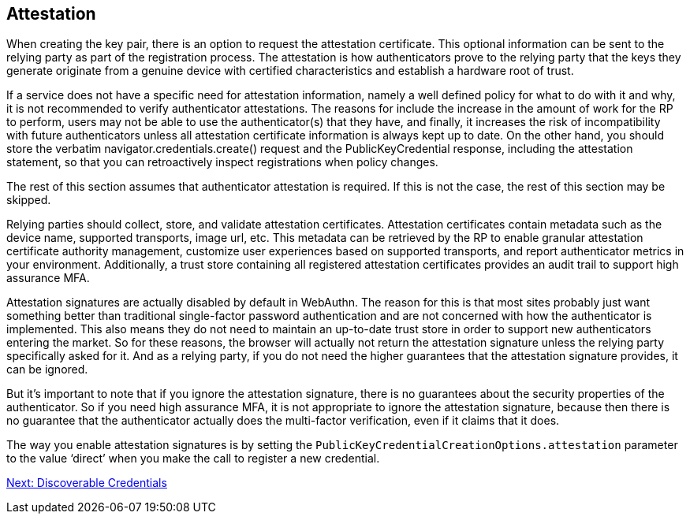 == Attestation
When creating the key pair, there is an option to request the attestation certificate. This optional information can be sent to the relying party as part of the registration process. The attestation is how authenticators prove to the relying party that the keys they generate originate from a genuine device with certified characteristics and establish a hardware root of trust.

If a service does not have a specific need for attestation information, namely a well defined policy for what to do with it and why, it is not recommended to verify authenticator attestations. The reasons for include the increase in the amount of work for the RP to perform, users may not be able to use the authenticator(s) that they have, and finally, it increases the risk of incompatibility with future authenticators unless all attestation certificate information is always kept up to date. On the other hand, you should store the verbatim navigator.credentials.create() request and the PublicKeyCredential response, including the attestation statement, so that you can retroactively inspect registrations when policy changes.

The rest of this section assumes that authenticator attestation is required. If this is not the case, the rest of this section may be skipped.

Relying parties should collect, store, and validate attestation certificates. Attestation certificates contain metadata such as the device name, supported transports, image url, etc. This metadata can be retrieved by the RP to enable granular attestation certificate authority management, customize user experiences based on supported transports, and report authenticator metrics in your environment. Additionally, a trust store containing all registered attestation certificates provides an audit trail to support high assurance MFA.

Attestation signatures are actually disabled by default in WebAuthn. The reason for this is that most sites probably just want something better than traditional single-factor password authentication and are not concerned with how the authenticator is implemented. This also means they do not need to maintain an up-to-date trust store in order to support new authenticators entering the market. So for these reasons, the browser will actually not return the attestation signature unless the relying party specifically asked for it. And as a relying party, if you do not need the higher guarantees that the attestation signature provides, it can be ignored.

But it's important to note that if you ignore the attestation signature, there is no guarantees about the security properties of the authenticator. So if you need high assurance MFA, it is not appropriate to ignore the attestation signature, because then there is no guarantee that the authenticator actually does the multi-factor verification, even if it claims that it does.

The way you enable attestation signatures is by setting the `PublicKeyCredentialCreationOptions.attestation` parameter to the value ‘direct’ when you make the call to register a new credential.

link:Resident_Keys.html[Next: Discoverable Credentials]
